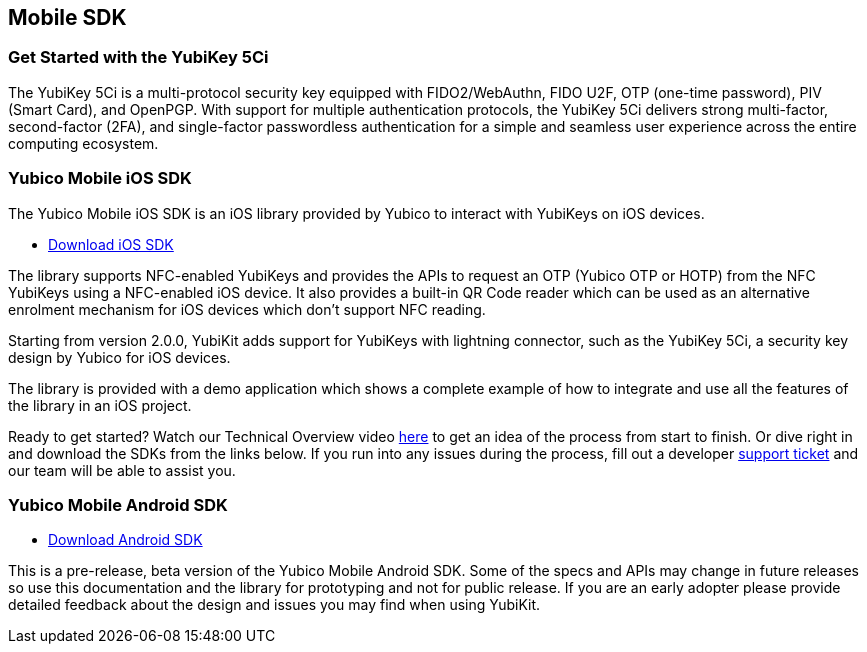 == Mobile SDK

=== Get Started with the YubiKey 5Ci

The YubiKey 5Ci is a multi-protocol security key equipped with FIDO2/WebAuthn, FIDO U2F, OTP (one-time password), PIV (Smart Card), and OpenPGP. With support for multiple authentication protocols, the YubiKey 5Ci delivers strong multi-factor, second-factor (2FA), and single-factor passwordless authentication for a simple and seamless user experience across the entire computing ecosystem.

=== Yubico Mobile iOS SDK

The Yubico Mobile iOS SDK is an iOS library provided by Yubico to interact with YubiKeys on iOS devices.

* https://github.com/Yubico/yubikit-ios[Download iOS SDK]

The library supports NFC-enabled YubiKeys and provides the APIs to request an OTP (Yubico OTP or HOTP) from the NFC YubiKeys using a NFC-enabled iOS device. It also provides a built-in QR Code reader which can be used as an alternative enrolment mechanism for iOS devices which don't support NFC reading.

Starting from version 2.0.0, YubiKit adds support for YubiKeys with lightning connector, such as the YubiKey 5Ci, a security key design by Yubico for iOS devices.

The library is provided with a demo application which shows a complete example of how to integrate and use all the features of the library in an iOS project.

Ready to get started? Watch our Technical Overview video https://www.youtube.com/watch?v=FpcC-9BLgDA[here] to get an idea of the process from start to finish. Or dive right in and download the SDKs from the links below. If you run into any issues during the process, fill out a developer https://support.yubico.com/support/tickets/new[support ticket] and our team will be able to assist you.

=== Yubico Mobile Android SDK

* https://github.com/YubicoLabs/yubikit-android[Download Android SDK]

This is a pre-release, beta version of the Yubico Mobile Android SDK. Some of the specs and APIs may change in future releases so use this documentation and the library for prototyping and not for public release. If you are an early adopter please provide detailed feedback about the design and issues you may find when using YubiKit.




